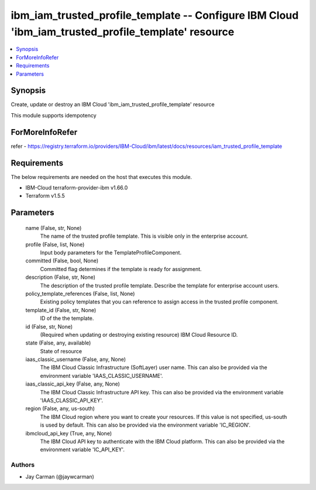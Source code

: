 
ibm_iam_trusted_profile_template -- Configure IBM Cloud 'ibm_iam_trusted_profile_template' resource
===================================================================================================

.. contents::
   :local:
   :depth: 1


Synopsis
--------

Create, update or destroy an IBM Cloud 'ibm_iam_trusted_profile_template' resource

This module supports idempotency


ForMoreInfoRefer
----------------
refer - https://registry.terraform.io/providers/IBM-Cloud/ibm/latest/docs/resources/iam_trusted_profile_template

Requirements
------------
The below requirements are needed on the host that executes this module.

- IBM-Cloud terraform-provider-ibm v1.66.0
- Terraform v1.5.5



Parameters
----------

  name (False, str, None)
    The name of the trusted profile template. This is visible only in the enterprise account.


  profile (False, list, None)
    Input body parameters for the TemplateProfileComponent.


  committed (False, bool, None)
    Committed flag determines if the template is ready for assignment.


  description (False, str, None)
    The description of the trusted profile template. Describe the template for enterprise account users.


  policy_template_references (False, list, None)
    Existing policy templates that you can reference to assign access in the trusted profile component.


  template_id (False, str, None)
    ID of the the template.


  id (False, str, None)
    (Required when updating or destroying existing resource) IBM Cloud Resource ID.


  state (False, any, available)
    State of resource


  iaas_classic_username (False, any, None)
    The IBM Cloud Classic Infrastructure (SoftLayer) user name. This can also be provided via the environment variable 'IAAS_CLASSIC_USERNAME'.


  iaas_classic_api_key (False, any, None)
    The IBM Cloud Classic Infrastructure API key. This can also be provided via the environment variable 'IAAS_CLASSIC_API_KEY'.


  region (False, any, us-south)
    The IBM Cloud region where you want to create your resources. If this value is not specified, us-south is used by default. This can also be provided via the environment variable 'IC_REGION'.


  ibmcloud_api_key (True, any, None)
    The IBM Cloud API key to authenticate with the IBM Cloud platform. This can also be provided via the environment variable 'IC_API_KEY'.













Authors
~~~~~~~

- Jay Carman (@jaywcarman)

